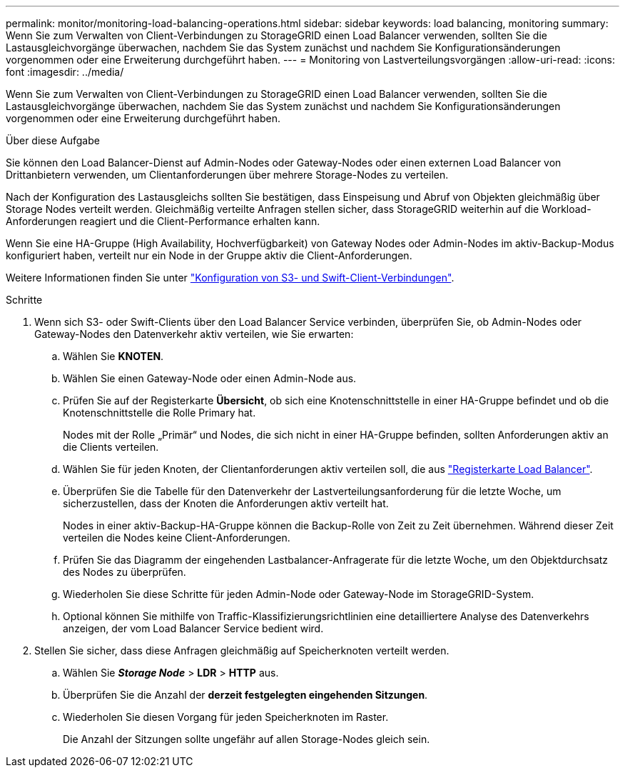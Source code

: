 ---
permalink: monitor/monitoring-load-balancing-operations.html 
sidebar: sidebar 
keywords: load balancing, monitoring 
summary: Wenn Sie zum Verwalten von Client-Verbindungen zu StorageGRID einen Load Balancer verwenden, sollten Sie die Lastausgleichvorgänge überwachen, nachdem Sie das System zunächst und nachdem Sie Konfigurationsänderungen vorgenommen oder eine Erweiterung durchgeführt haben. 
---
= Monitoring von Lastverteilungsvorgängen
:allow-uri-read: 
:icons: font
:imagesdir: ../media/


[role="lead"]
Wenn Sie zum Verwalten von Client-Verbindungen zu StorageGRID einen Load Balancer verwenden, sollten Sie die Lastausgleichvorgänge überwachen, nachdem Sie das System zunächst und nachdem Sie Konfigurationsänderungen vorgenommen oder eine Erweiterung durchgeführt haben.

.Über diese Aufgabe
Sie können den Load Balancer-Dienst auf Admin-Nodes oder Gateway-Nodes oder einen externen Load Balancer von Drittanbietern verwenden, um Clientanforderungen über mehrere Storage-Nodes zu verteilen.

Nach der Konfiguration des Lastausgleichs sollten Sie bestätigen, dass Einspeisung und Abruf von Objekten gleichmäßig über Storage Nodes verteilt werden. Gleichmäßig verteilte Anfragen stellen sicher, dass StorageGRID weiterhin auf die Workload-Anforderungen reagiert und die Client-Performance erhalten kann.

Wenn Sie eine HA-Gruppe (High Availability, Hochverfügbarkeit) von Gateway Nodes oder Admin-Nodes im aktiv-Backup-Modus konfiguriert haben, verteilt nur ein Node in der Gruppe aktiv die Client-Anforderungen.

Weitere Informationen finden Sie unter link:../admin/configuring-client-connections.html["Konfiguration von S3- und Swift-Client-Verbindungen"].

.Schritte
. Wenn sich S3- oder Swift-Clients über den Load Balancer Service verbinden, überprüfen Sie, ob Admin-Nodes oder Gateway-Nodes den Datenverkehr aktiv verteilen, wie Sie erwarten:
+
.. Wählen Sie *KNOTEN*.
.. Wählen Sie einen Gateway-Node oder einen Admin-Node aus.
.. Prüfen Sie auf der Registerkarte *Übersicht*, ob sich eine Knotenschnittstelle in einer HA-Gruppe befindet und ob die Knotenschnittstelle die Rolle Primary hat.
+
Nodes mit der Rolle „Primär“ und Nodes, die sich nicht in einer HA-Gruppe befinden, sollten Anforderungen aktiv an die Clients verteilen.

.. Wählen Sie für jeden Knoten, der Clientanforderungen aktiv verteilen soll, die aus link:viewing-load-balancer-tab.html["Registerkarte Load Balancer"].
.. Überprüfen Sie die Tabelle für den Datenverkehr der Lastverteilungsanforderung für die letzte Woche, um sicherzustellen, dass der Knoten die Anforderungen aktiv verteilt hat.
+
Nodes in einer aktiv-Backup-HA-Gruppe können die Backup-Rolle von Zeit zu Zeit übernehmen. Während dieser Zeit verteilen die Nodes keine Client-Anforderungen.

.. Prüfen Sie das Diagramm der eingehenden Lastbalancer-Anfragerate für die letzte Woche, um den Objektdurchsatz des Nodes zu überprüfen.
.. Wiederholen Sie diese Schritte für jeden Admin-Node oder Gateway-Node im StorageGRID-System.
.. Optional können Sie mithilfe von Traffic-Klassifizierungsrichtlinien eine detailliertere Analyse des Datenverkehrs anzeigen, der vom Load Balancer Service bedient wird.


. Stellen Sie sicher, dass diese Anfragen gleichmäßig auf Speicherknoten verteilt werden.
+
.. Wählen Sie *_Storage Node_* > *LDR* > *HTTP* aus.
.. Überprüfen Sie die Anzahl der *derzeit festgelegten eingehenden Sitzungen*.
.. Wiederholen Sie diesen Vorgang für jeden Speicherknoten im Raster.
+
Die Anzahl der Sitzungen sollte ungefähr auf allen Storage-Nodes gleich sein.




